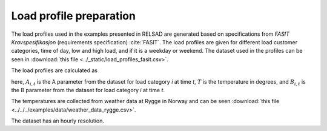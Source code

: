 .. _load_profiles:

........................
Load profile preparation
........................

The load profiles used in the examples presented in RELSAD are generated based on specifications from *FASIT Kravspesifikasjon* (requirements specification) :cite:`FASIT`. The load profiles are given for different load customer categories, time of day, low and high load, and if it is a weekday or weekend. The dataset used in the profiles can be seen in :download:`this file <../_static/load_profiles_fasit.csv>`.

The load profiles are calculated as

.. math::
    :label: eq:loadprofile

    P_{load} = A_{i, t}T+B_{i,t}

here, :math:`A_{i,t}` is the A parameter from the dataset for load category *i* at time *t*, :math:`T` is the temperature in degrees, and :math:`B_{i,t}` is the B parameter from the dataset for load category *i* at time *t*. 

The temperatures are collected from weather data at Rygge in Norway and can be seen :download:`this file <../../../examples/data/weather_data_rygge.csv>`. 

The dataset has an hourly resolution. 

